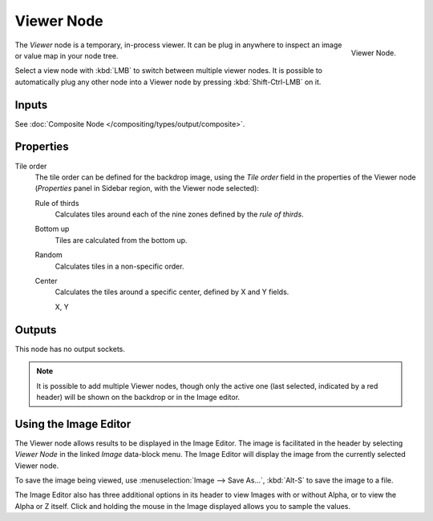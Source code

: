 .. _bpy.types.CompositorNodeViewer:

***********
Viewer Node
***********

.. figure:: /images/compositing_node-types_CompositorNodeViewer.png
   :align: right

   Viewer Node.

The *Viewer* node is a temporary, in-process viewer.
It can be plug in anywhere to inspect an image or value map in your node tree.

Select a view node with :kbd:`LMB` to switch between multiple viewer nodes.
It is possible to automatically plug any other node into a Viewer node
by pressing :kbd:`Shift-Ctrl-LMB` on it.


Inputs
======

See :doc:`Composite Node </compositing/types/output/composite>`.


Properties
==========

Tile order
   The tile order can be defined for the backdrop image, using the *Tile order* field in the properties of
   the Viewer node (*Properties* panel in Sidebar region, with the Viewer node selected):

   Rule of thirds
      Calculates tiles around each of the nine zones defined by the *rule of thirds*.
   Bottom up
      Tiles are calculated from the bottom up.
   Random
      Calculates tiles in a non-specific order.
   Center
      Calculates the tiles around a specific center, defined by X and Y fields.

      X, Y


Outputs
=======

This node has no output sockets.

.. note::

   It is possible to add multiple Viewer nodes, though only the active one
   (last selected, indicated by a red header) will be shown on the backdrop or in the Image editor.


Using the Image Editor
======================

The Viewer node allows results to be displayed in the Image Editor.
The image is facilitated in the header by selecting *Viewer Node* in the linked *Image* data-block menu.
The Image Editor will display the image from the currently selected Viewer node.

To save the image being viewed,
use :menuselection:`Image --> Save As...`, :kbd:`Alt-S` to save the image to a file.

The Image Editor also has three additional options in its header to view Images with or
without Alpha, or to view the Alpha or Z itself.
Click and holding the mouse in the Image displayed allows you to sample the values.
